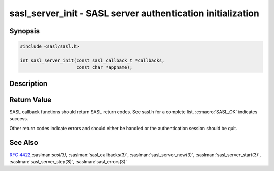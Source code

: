 .. saslman:: sasl_server_init(3)

.. _sasl-reference-manpages-library-sasl_server_init:


================================================================
**sasl_server_init** - SASL server authentication initialization
================================================================

Synopsis
========

.. code-block:: C

    #include <sasl/sasl.h>

    int sasl_server_init(const sasl_callback_t *callbacks,
                         const char *appname);

Description
===========

.. c:function:: int sasl_server_init(const sasl_callback_t *callbacks,
                     const char *appname);

    **sasl_server_init()** initializes SASL.  It  must  be  called
    before  any  calls to sasl_server_start, and only once per
    process.  This call initializes all SASL mechanism drivers
    (e.g.  authentication mechanisms). These are usually found
    in the /usr/lib/sasl2 directory but the directory  may  be
    overridden  with the SASL_PATH environment variable (or at
    compile time).

    :param callbacks: specifies the base callbacks for all client connections.
        See the :saslman:`sasl_callbacks(3)` man page for more information.

    :param appname: is the name of the application.  It  is  used to find the
        default configuration file.

Return Value
============

SASL  callback  functions should return SASL return codes.
See sasl.h for a complete list. :c:macro:`SASL_OK` indicates success.

Other return codes indicate errors and should either be handled or the authentication
session should be quit.

See Also
========

:rfc:`4422`,:saslman:`sasl(3)`, :saslman:`sasl_callbacks(3)`,
:saslman:`sasl_server_new(3)`, :saslman:`sasl_server_start(3)`,
:saslman:`sasl_server_step(3)`, :saslman:`sasl_errors(3)`
